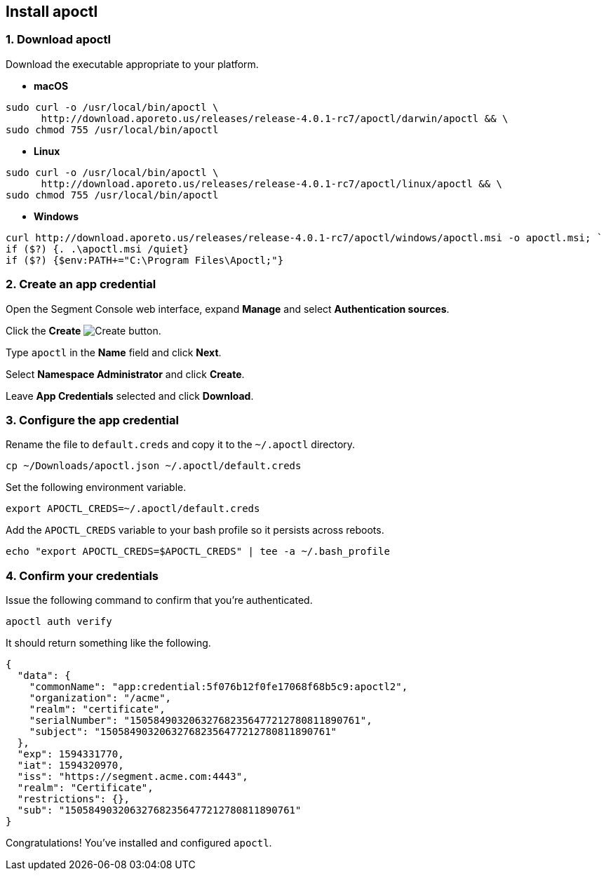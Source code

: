 // WE PULL THIS CONTENT FROM https://github.com/aporeto-inc/junon
// DO NOT EDIT THIS FILE.
// YOU MUST SUBMIT A PR AGAINST THE UPSTREAM REPO.
// THE UPSTREAM REPO IS CURRENTLY PRIVATE.

== Install apoctl

=== 1. Download apoctl

Download the executable appropriate to your platform.

* *macOS*

[source,console]
----
sudo curl -o /usr/local/bin/apoctl \
      http://download.aporeto.us/releases/release-4.0.1-rc7/apoctl/darwin/apoctl && \
sudo chmod 755 /usr/local/bin/apoctl
----

* *Linux*

[source,console]
----
sudo curl -o /usr/local/bin/apoctl \
      http://download.aporeto.us/releases/release-4.0.1-rc7/apoctl/linux/apoctl && \
sudo chmod 755 /usr/local/bin/apoctl
----

* *Windows*

[source,powershell]
----
curl http://download.aporeto.us/releases/release-4.0.1-rc7/apoctl/windows/apoctl.msi -o apoctl.msi; `
if ($?) {. .\apoctl.msi /quiet}
if ($?) {$env:PATH+="C:\Program Files\Apoctl;"}
----

=== 2. Create an app credential

Open the Segment Console web interface, expand *Manage* and select
*Authentication sources*.

Click the *Create* image:create.png[Create] button.

Type `apoctl` in the *Name* field and click *Next*.

Select *Namespace Administrator* and click *Create*.

Leave *App Credentials* selected and click *Download*.

=== 3. Configure the app credential

Rename the file to `default.creds` and copy it to the `~/.apoctl`
directory.

[source,console]
----
cp ~/Downloads/apoctl.json ~/.apoctl/default.creds
----

Set the following environment variable.

[source,console]
----
export APOCTL_CREDS=~/.apoctl/default.creds
----

Add the `APOCTL_CREDS` variable to your bash profile so it persists
across reboots.

[source,console]
----
echo "export APOCTL_CREDS=$APOCTL_CREDS" | tee -a ~/.bash_profile
----

=== 4. Confirm your credentials

Issue the following command to confirm that you’re authenticated.

[source,console]
----
apoctl auth verify
----

It should return something like the following.

[source,json]
----
{
  "data": {
    "commonName": "app:credential:5f076b12f0fe17068f68b5c9:apoctl2",
    "organization": "/acme",
    "realm": "certificate",
    "serialNumber": "150584903206327682356477212780811890761",
    "subject": "150584903206327682356477212780811890761"
  },
  "exp": 1594331770,
  "iat": 1594320970,
  "iss": "https://segment.acme.com:4443",
  "realm": "Certificate",
  "restrictions": {},
  "sub": "150584903206327682356477212780811890761"
}
----

Congratulations! You’ve installed and configured `apoctl`.
